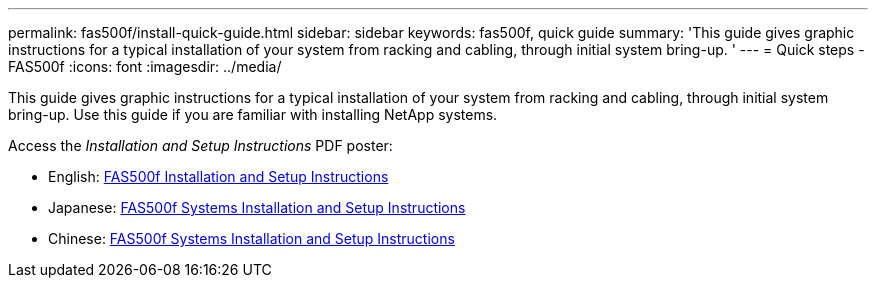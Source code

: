 ---
permalink: fas500f/install-quick-guide.html
sidebar: sidebar
keywords: fas500f, quick guide
summary: 'This guide gives graphic instructions for a typical installation of your system from racking and cabling, through initial system bring-up. '
---
= Quick steps - FAS500f
:icons: font
:imagesdir: ../media/

[.lead]
This guide gives graphic instructions for a typical installation of your system from racking and cabling, through initial system bring-up. Use this guide if you are familiar with installing NetApp systems.

Access the _Installation and Setup Instructions_ PDF poster:

* English: https://library.netapp.com/ecm/ecm_download_file/ECMLP2872833[FAS500f Installation and Setup Instructions]
* Japanese: https://library.netapp.com/ecm/ecm_download_file/ECMLP2874807[FAS500f Systems Installation and Setup Instructions]
* Chinese: https://library.netapp.com/ecm/ecm_download_file/ECMLP2874808[FAS500f Systems Installation and Setup Instructions]
